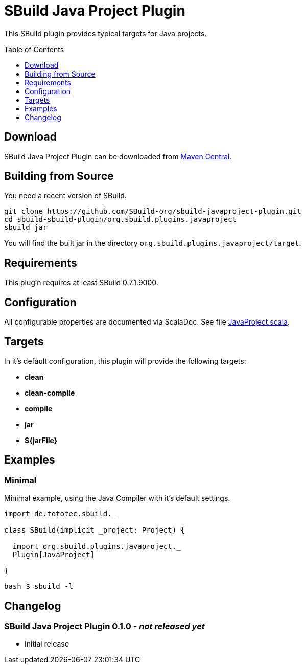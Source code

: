 = SBuild Java Project Plugin
:sbuildversion: 0.7.1.9000
:pluginversion: 0.0.9000
:toc:
:toc-placement: preamble
:toclevels: 1

This SBuild plugin provides typical targets for Java projects.

== Download

SBuild Java Project Plugin can be downloaded from http://repo1.maven.org/maven2/org/sbuild/org.sbuild.plugins.javaproject[Maven Central].


== Building from Source

You need a recent version of SBuild.

----
git clone https://github.com/SBuild-org/sbuild-javaproject-plugin.git
cd sbuild-sbuild-plugin/org.sbuild.plugins.javaproject
sbuild jar
----

You will find the built jar in the directory `org.sbuild.plugins.javaproject/target`.

== Requirements

This plugin requires at least SBuild {sbuildversion}.

== Configuration

All configurable properties are documented via ScalaDoc. See file link:org.sbuild.plugins.javaproject/src/main/scala/org/sbuild/plugins/javaproject/JavaProject.scala[JavaProject.scala].

== Targets

In it's default configuration, this plugin will provide the following targets:

* *clean*
* *clean-compile*
* *compile*
* *jar*
* *${jarFile}*

== Examples

=== Minimal

Minimal example, using the Java Compiler with it's default settings.

[source,scala]
----
import de.tototec.sbuild._

class SBuild(implicit _project: Project) {

  import org.sbuild.plugins.javaproject._
  Plugin[JavaProject]

}
----

----
bash $ sbuild -l
----

== Changelog

=== SBuild Java Project Plugin 0.1.0 - _not released yet_

* Initial release
